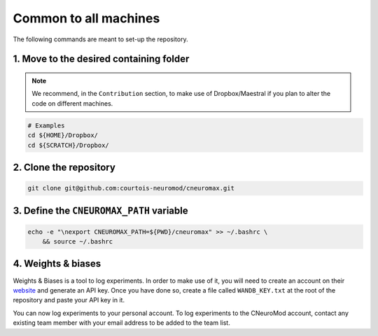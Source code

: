Common to all machines
======================

The following commands are meant to set-up the repository.

1. Move to the desired containing folder
----------------------------------------

.. note::

    We recommend, in the ``Contribution`` section, to make use of
    Dropbox/Maestral if you plan to alter the code on different machines.

.. code-block:: bash

    # Examples
    cd ${HOME}/Dropbox/
    cd ${SCRATCH}/Dropbox/

2. Clone the repository
-----------------------

.. code-block:: bash

    git clone git@github.com:courtois-neuromod/cneuromax.git


3. Define the ``CNEUROMAX_PATH`` variable
-----------------------------------------

.. code-block:: bash

    echo -e "\nexport CNEUROMAX_PATH=${PWD}/cneuromax" >> ~/.bashrc \
        && source ~/.bashrc

4. Weights & biases
-------------------

Weights & Biases is a tool to log experiments. In order to make use of it, you
will need to create an account on their `website <https://www.wandb.com/>`_ and
generate an API key. Once you have done so, create a file called
``WANDB_KEY.txt`` at the root of the repository and paste your API key in it.

You can now log experiments to your personal account. To log experiments to the
CNeuroMod account, contact any existing team member with your email address to
be added to the team list.
